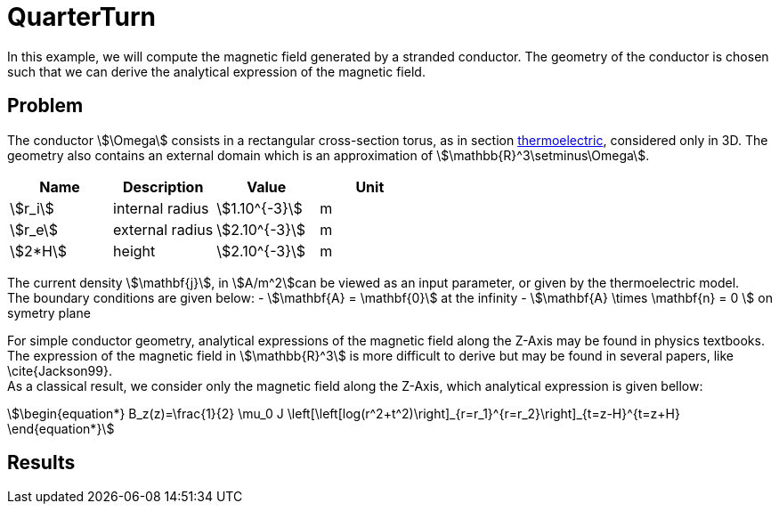 = QuarterTurn

In this example, we will compute the magnetic field generated by a stranded conductor.
The geometry of the conductor is chosen such that we can derive the analytical expression of the magnetic field.

== Problem
The conductor stem:[\Omega] consists in a rectangular cross-section torus, as in section xref:quarterturn/thermoelec.adoc[thermoelectric], considered only in 3D.
The geometry also contains an external domain which is an approximation of stem:[\mathbb{R}^3\setminus\Omega].

[options="header"]
|===
| Name | Description | Value | Unit |
| stem:[r_i] | internal radius | stem:[1.10^{-3}] | m |
| stem:[r_e] | external radius | stem:[2.10^{-3}] | m |
| stem:[2*H] | height | stem:[2.10^{-3}] | m |
|===

The current density stem:[\mathbf{j}], in stem:[A/m^2]can be viewed as an input parameter, or given by the thermoelectric model. +
The boundary conditions are given below:
- stem:[\mathbf{A} = \mathbf{0}] at the infinity
- stem:[\mathbf{A} \times \mathbf{n} = 0 ] on symetry plane

For simple conductor geometry, analytical expressions of the magnetic field along the Z-Axis may be found in physics textbooks.
The expression of the magnetic field in stem:[\mathbb{R}^3] is more difficult to derive but may be found in several papers, like \cite{Jackson99}. +
As a classical result, we consider only the magnetic field along the Z-Axis, which analytical expression is given bellow:
[stem]
++++
\begin{equation*}
  B_z(z)=\frac{1}{2} \mu_0 J  \left[\left[log(r^2+t^2)\right]_{r=r_1}^{r=r_2}\right]_{t=z-H}^{t=z+H}
\end{equation*}
++++

== Results